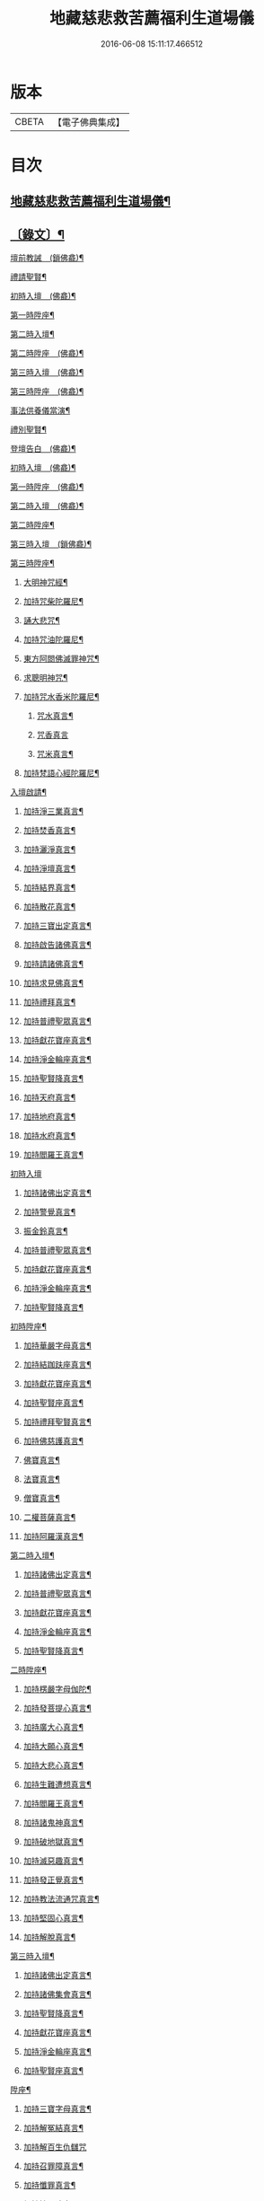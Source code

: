 #+TITLE: 地藏慈悲救苦薦福利生道場儀 
#+DATE: 2016-06-08 15:11:17.466512

* 版本
 |     CBETA|【電子佛典集成】|

* 目次
** [[file:KR6v0064_001.txt::001-0227a2][地藏慈悲救苦薦福利生道場儀¶]]
** [[file:KR6v0064_001.txt::001-0227a18][〔錄文〕¶]]
**** [[file:KR6v0064_001.txt::001-0227a23][壇前教誡　(鎖佛龕)¶]]
**** [[file:KR6v0064_001.txt::001-0237a12][禮請聖賢¶]]
**** [[file:KR6v0064_001.txt::001-0239a9][初時入壇　(佛龕)¶]]
**** [[file:KR6v0064_001.txt::001-0241a17][第一時陞座¶]]
**** [[file:KR6v0064_002.txt::002-0245a4][第二時入壇¶]]
**** [[file:KR6v0064_002.txt::002-0247a12][第二時陞座　(佛龕)¶]]
**** [[file:KR6v0064_002.txt::002-0251a16][第三時入壇　(佛龕)¶]]
**** [[file:KR6v0064_002.txt::002-0253a16][第三時陞座　(佛龕)¶]]
**** [[file:KR6v0064_002.txt::002-0264a9][事法供養儀當演¶]]
**** [[file:KR6v0064_002.txt::002-0265a4][禮別聖賢¶]]
**** [[file:KR6v0064_003.txt::003-0271a2][登壇告白　(佛龕)¶]]
**** [[file:KR6v0064_003.txt::003-0275a10][初時入壇　(佛龕)¶]]
**** [[file:KR6v0064_003.txt::003-0275a24][第一時陞座　(佛龕)¶]]
**** [[file:KR6v0064_003.txt::003-0279a17][第二時入壇　(佛龕)¶]]
**** [[file:KR6v0064_003.txt::003-0280a7][第二時陞座¶]]
**** [[file:KR6v0064_003.txt::003-0284a14][第三時入壇　(鎖佛龕)¶]]
**** [[file:KR6v0064_003.txt::003-0285a8][第三時陞座¶]]
***** [[file:KR6v0064_004.txt::004-0289a6][大明神咒經¶]]
***** [[file:KR6v0064_004.txt::004-0290a2][加持咒柴陀羅尼¶]]
***** [[file:KR6v0064_004.txt::004-0290a9][誦大悲咒¶]]
***** [[file:KR6v0064_004.txt::004-0291a12][加持咒油陀羅尼¶]]
***** [[file:KR6v0064_004.txt::004-0291a19][東方阿閦佛滅罪神咒¶]]
***** [[file:KR6v0064_004.txt::004-0292a9][求聰明神咒¶]]
***** [[file:KR6v0064_004.txt::004-0292a15][加持咒水香米陀羅尼¶]]
****** [[file:KR6v0064_004.txt::004-0292a16][咒水真言¶]]
****** [[file:KR6v0064_004.txt::004-0292a19][咒香真言]]
****** [[file:KR6v0064_004.txt::004-0293a5][咒米真言¶]]
***** [[file:KR6v0064_004.txt::004-0293a10][加持梵語心經陀羅尼¶]]
**** [[file:KR6v0064_004.txt::004-0294a25][入壇啟請¶]]
***** [[file:KR6v0064_004.txt::004-0294a26][加持淨三業真言¶]]
***** [[file:KR6v0064_004.txt::004-0295a5][加持焚香真言¶]]
***** [[file:KR6v0064_004.txt::004-0295a9][加持灑淨真言¶]]
***** [[file:KR6v0064_004.txt::004-0295a15][加持淨壇真言¶]]
***** [[file:KR6v0064_004.txt::004-0295a19][加持結界真言¶]]
***** [[file:KR6v0064_004.txt::004-0296a2][加持散花真言¶]]
***** [[file:KR6v0064_004.txt::004-0296a6][加持三寶出定真言¶]]
***** [[file:KR6v0064_004.txt::004-0296a14][加持啟告諸佛真言¶]]
***** [[file:KR6v0064_004.txt::004-0296a19][加持請諸佛真言¶]]
***** [[file:KR6v0064_004.txt::004-0297a2][加持求見佛真言¶]]
***** [[file:KR6v0064_004.txt::004-0297a6][加持禮拜真言¶]]
***** [[file:KR6v0064_004.txt::004-0297a10][加持普禮聖眾真言¶]]
***** [[file:KR6v0064_004.txt::004-0297a17][加持獻花寶座真言¶]]
***** [[file:KR6v0064_004.txt::004-0297a21][加持淨金輪座真言¶]]
***** [[file:KR6v0064_004.txt::004-0298a2][加持聖賢降真言¶]]
***** [[file:KR6v0064_004.txt::004-0298a6][加持天府真言¶]]
***** [[file:KR6v0064_004.txt::004-0298a10][加持地府真言¶]]
***** [[file:KR6v0064_004.txt::004-0298a14][加持水府真言¶]]
***** [[file:KR6v0064_004.txt::004-0298a18][加持閻羅王真言¶]]
**** [[file:KR6v0064_004.txt::004-0298a21][初時入壇]]
***** [[file:KR6v0064_004.txt::004-0299a3][加持諸佛出定真言¶]]
***** [[file:KR6v0064_004.txt::004-0299a7][加持警覺真言¶]]
***** [[file:KR6v0064_004.txt::004-0299a11][振金鈴真言¶]]
***** [[file:KR6v0064_004.txt::004-0299a16][加持普禮聖眾真言¶]]
***** [[file:KR6v0064_004.txt::004-0300a2][加持獻花寶座真言¶]]
***** [[file:KR6v0064_004.txt::004-0300a6][加持淨金輪座真言¶]]
***** [[file:KR6v0064_004.txt::004-0300a10][加持聖賢降真言¶]]
**** [[file:KR6v0064_004.txt::004-0300a14][初時陞座¶]]
***** [[file:KR6v0064_004.txt::004-0300a15][加持華嚴字母真言¶]]
***** [[file:KR6v0064_004.txt::004-0300a23][加持結跏趺座真言¶]]
***** [[file:KR6v0064_004.txt::004-0301a5][加持獻花寶座真言¶]]
***** [[file:KR6v0064_004.txt::004-0301a9][加持聖賢座真言¶]]
***** [[file:KR6v0064_004.txt::004-0301a13][加持禮拜聖賢真言¶]]
***** [[file:KR6v0064_004.txt::004-0302a2][加持佛慈護真言¶]]
***** [[file:KR6v0064_004.txt::004-0302a6][佛寶真言¶]]
***** [[file:KR6v0064_004.txt::004-0302a10][法寶真言¶]]
***** [[file:KR6v0064_004.txt::004-0302a15][僧寶真言¶]]
***** [[file:KR6v0064_004.txt::004-0302a20][二權菩薩真言¶]]
***** [[file:KR6v0064_004.txt::004-0303a3][加持阿羅漢真言¶]]
**** [[file:KR6v0064_004.txt::004-0303a7][第二時入壇¶]]
***** [[file:KR6v0064_004.txt::004-0303a8][加持諸佛出定真言¶]]
***** [[file:KR6v0064_004.txt::004-0303a16][加持普禮聖眾真言¶]]
***** [[file:KR6v0064_004.txt::004-0304a2][加持獻花寶座真言¶]]
***** [[file:KR6v0064_004.txt::004-0304a6][加持淨金輪座真言¶]]
***** [[file:KR6v0064_004.txt::004-0304a10][加持聖賢降真言¶]]
**** [[file:KR6v0064_004.txt::004-0304a14][二時陞座¶]]
***** [[file:KR6v0064_004.txt::004-0304a15][加持楞嚴字母伽陀¶]]
***** [[file:KR6v0064_004.txt::004-0304a22][加持發菩提心真言¶]]
***** [[file:KR6v0064_004.txt::004-0305a3][加持廣大心真言¶]]
***** [[file:KR6v0064_004.txt::004-0305a7][加持大願心真言¶]]
***** [[file:KR6v0064_004.txt::004-0305a11][加持大悲心真言¶]]
***** [[file:KR6v0064_004.txt::004-0305a15][加持生難遭想真言¶]]
***** [[file:KR6v0064_004.txt::004-0305a20][加持閻羅王真言¶]]
***** [[file:KR6v0064_004.txt::004-0306a2][加持諸鬼神真言¶]]
***** [[file:KR6v0064_004.txt::004-0306a4][加持破地獄真言¶]]
***** [[file:KR6v0064_004.txt::004-0306a10][加持滅惡趣真言¶]]
***** [[file:KR6v0064_004.txt::004-0306a15][加持發正覺真言¶]]
***** [[file:KR6v0064_004.txt::004-0306a19][加持教法流通咒真言¶]]
***** [[file:KR6v0064_004.txt::004-0307a2][加持堅固心真言¶]]
***** [[file:KR6v0064_004.txt::004-0307a6][加持解脫真言¶]]
**** [[file:KR6v0064_004.txt::004-0307a10][第三時入壇¶]]
***** [[file:KR6v0064_004.txt::004-0307a11][加持諸佛出定真言¶]]
***** [[file:KR6v0064_004.txt::004-0307a15][加持諸佛集會真言¶]]
***** [[file:KR6v0064_004.txt::004-0307a19][加持聖賢降真言¶]]
***** [[file:KR6v0064_004.txt::004-0308a2][加持獻花寶座真言¶]]
***** [[file:KR6v0064_004.txt::004-0308a6][加持淨金輪座真言¶]]
***** [[file:KR6v0064_004.txt::004-0308a10][加持聖賢座真言¶]]
**** [[file:KR6v0064_004.txt::004-0308a14][陞座¶]]
***** [[file:KR6v0064_004.txt::004-0308a15][加持三寶字母真言¶]]
***** [[file:KR6v0064_004.txt::004-0308a21][加持解冤結真言¶]]
***** [[file:KR6v0064_004.txt::004-0308a24][加持解百生仇讎咒]]
***** [[file:KR6v0064_004.txt::004-0309a6][加持召罪障真言¶]]
***** [[file:KR6v0064_004.txt::004-0309a11][加持懺罪真言¶]]
***** [[file:KR6v0064_004.txt::004-0309a19][加持摧罪障真言¶]]
***** [[file:KR6v0064_004.txt::004-0310a4][加持破地獄真言¶]]
***** [[file:KR6v0064_004.txt::004-0310a8][加持摧三惡趣真言¶]]
***** [[file:KR6v0064_004.txt::004-0310a14][加持勝幡引路真言¶]]
***** [[file:KR6v0064_004.txt::004-0310a20][加持求見佛真言¶]]
***** [[file:KR6v0064_004.txt::004-0311a3][加持願成就真言¶]]
***** [[file:KR6v0064_004.txt::004-0311a9][加持往生淨土真言¶]]
**** [[file:KR6v0064_004.txt::004-0311a20][事法供養¶]]
***** [[file:KR6v0064_004.txt::004-0311a21][加持五供養真言¶]]
****** [[file:KR6v0064_004.txt::004-0311a22][香供養真言¶]]
****** [[file:KR6v0064_004.txt::004-0312a5][花供養真言¶]]
****** [[file:KR6v0064_004.txt::004-0312a10][燈供養真言¶]]
****** [[file:KR6v0064_004.txt::004-0312a15][塗供養真言¶]]
****** [[file:KR6v0064_004.txt::004-0312a20][果供養真言¶]]
***** [[file:KR6v0064_004.txt::004-0312a25][普供養真言¶]]
**** [[file:KR6v0064_004.txt::004-0313a6][禮別聖賢¶]]
***** [[file:KR6v0064_004.txt::004-0313a7][心月圓滿咒¶]]
***** [[file:KR6v0064_004.txt::004-0313a9][奉送聖賢咒¶]]
***** [[file:KR6v0064_004.txt::004-0313a15][散金剛界真言¶]]
***** [[file:KR6v0064_004.txt::004-0313a18][發遣鬼神真言¶]]

* 卷
[[file:KR6v0064_001.txt][地藏慈悲救苦薦福利生道場儀 1]]
[[file:KR6v0064_002.txt][地藏慈悲救苦薦福利生道場儀 2]]
[[file:KR6v0064_003.txt][地藏慈悲救苦薦福利生道場儀 3]]
[[file:KR6v0064_004.txt][地藏慈悲救苦薦福利生道場儀 4]]

